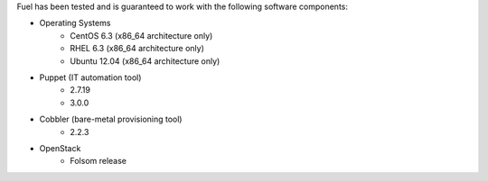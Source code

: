 
Fuel has been tested and is guaranteed to work with the following software components:

* Operating Systems
    * CentOS 6.3 (x86_64 architecture only)
    * RHEL 6.3 (x86_64 architecture only)
    * Ubuntu 12.04 (x86_64 architecture only)

* Puppet (IT automation tool) 
    * 2.7.19
    * 3.0.0

* Cobbler (bare-metal provisioning tool)
    * 2.2.3

* OpenStack
    * Folsom release
